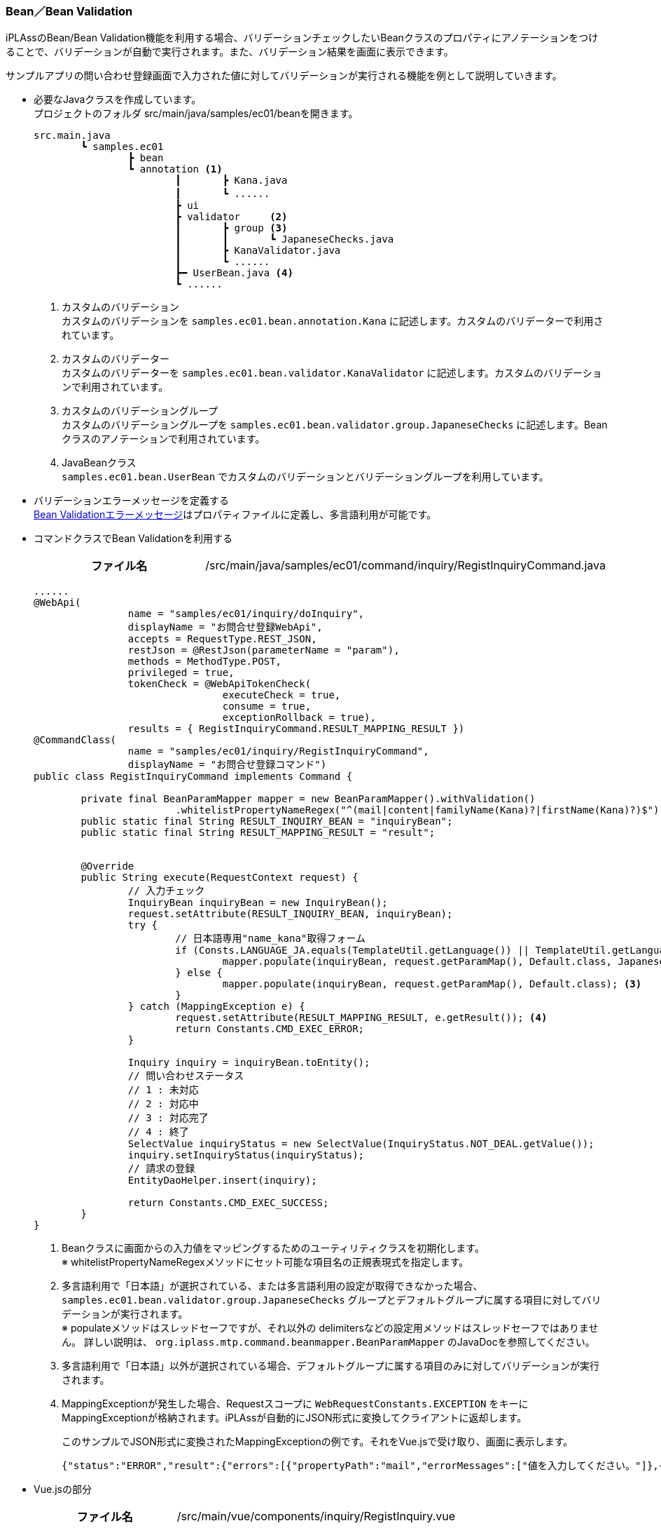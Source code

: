 [[VueJS_WebAPI_BeanValidation]]
=== Bean／Bean Validation

iPLAssのBean/Bean Validation機能を利用する場合、バリデーションチェックしたいBeanクラスのプロパティにアノテーションをつけることで、バリデーションが自動で実行されます。また、バリデーション結果を画面に表示できます。

サンプルアプリの問い合わせ登録画面で入力された値に対してバリデーションが実行される機能を例として説明していきます。 

* 必要なJavaクラスを作成しています。 + 
プロジェクトのフォルダ src/main/java/samples/ec01/beanを開きます。
+
[source]
----
src.main.java
	┗ samples.ec01
		┣ bean
		┗ annotation <1>	
			┃	┣ Kana.java
			┃	┗ ......		　
			┣ ui		
			┣ validator	<2>
			┃	┣ group	<3>
			┃	┃	┗ JapaneseChecks.java	
			┃	┣ KanaValidator.java 
			┃	┗ ......
			┣━ UserBean.java <4>
			┗ ......
----
<1> カスタムのバリデーション + 
カスタムのバリデーションを `samples.ec01.bean.annotation.Kana` に記述します。カスタムのバリデーターで利用されています。
<2> カスタムのバリデーター + 
カスタムのバリデーターを `samples.ec01.bean.validator.KanaValidator` に記述します。カスタムのバリデーションで利用されています。
<3> カスタムのバリデーショングループ + 
カスタムのバリデーショングループを `samples.ec01.bean.validator.group.JapaneseChecks` に記述します。Beanクラスのアノテーションで利用されています。
<4> JavaBeanクラス +
`samples.ec01.bean.UserBean` でカスタムのバリデーションとバリデーショングループを利用しています。

* バリデーションエラーメッセージを定義する +  
<<index#VueJS_WebAPI_Resources_BeanValidation,Bean Validationエラーメッセージ>>はプロパティファイルに定義し、多言語利用が可能です。

* コマンドクラスでBean Validationを利用する
+
[cols="1,2"]
|===
h|ファイル名|/src/main/java/samples/ec01/command/inquiry/RegistInquiryCommand.java
|===
+
[source,java]
----
......
@WebApi(
		name = "samples/ec01/inquiry/doInquiry", 
		displayName = "お問合せ登録WebApi", 
		accepts = RequestType.REST_JSON, 
		restJson = @RestJson(parameterName = "param"),
		methods = MethodType.POST, 
		privileged = true, 
		tokenCheck = @WebApiTokenCheck(
				executeCheck = true, 
				consume = true, 
				exceptionRollback = true), 
		results = { RegistInquiryCommand.RESULT_MAPPING_RESULT })
@CommandClass(
		name = "samples/ec01/inquiry/RegistInquiryCommand", 
		displayName = "お問合せ登録コマンド")
public class RegistInquiryCommand implements Command {

	private final BeanParamMapper mapper = new BeanParamMapper().withValidation()
			.whitelistPropertyNameRegex("^(mail|content|familyName(Kana)?|firstName(Kana)?)$"); <1>
	public static final String RESULT_INQUIRY_BEAN = "inquiryBean";
	public static final String RESULT_MAPPING_RESULT = "result";


	@Override
	public String execute(RequestContext request) {
		// 入力チェック
		InquiryBean inquiryBean = new InquiryBean();
		request.setAttribute(RESULT_INQUIRY_BEAN, inquiryBean);
		try {
			// 日本語専用"name_kana"取得フォーム
			if (Consts.LANGUAGE_JA.equals(TemplateUtil.getLanguage()) || TemplateUtil.getLanguage() == null) {
				mapper.populate(inquiryBean, request.getParamMap(), Default.class, JapaneseChecks.class); <2>
			} else {
				mapper.populate(inquiryBean, request.getParamMap(), Default.class); <3>
			}
		} catch (MappingException e) {
			request.setAttribute(RESULT_MAPPING_RESULT, e.getResult()); <4>
			return Constants.CMD_EXEC_ERROR;
		}

		Inquiry inquiry = inquiryBean.toEntity();
		// 問い合わせステータス
		// 1 : 未対応
		// 2 : 対応中
		// 3 : 対応完了
		// 4 : 終了
		SelectValue inquiryStatus = new SelectValue(InquiryStatus.NOT_DEAL.getValue());
		inquiry.setInquiryStatus(inquiryStatus);
		// 請求の登録
		EntityDaoHelper.insert(inquiry);

		return Constants.CMD_EXEC_SUCCESS;
	}
}
----
<1> Beanクラスに画面からの入力値をマッピングするためのユーティリティクラスを初期化します。 +
※ whitelistPropertyNameRegexメソッドにセット可能な項目名の正規表現式を指定します。
<2> 多言語利用で「日本語」が選択されている、または多言語利用の設定が取得できなかった場合、`samples.ec01.bean.validator.group.JapaneseChecks` グループとデフォルトグループに属する項目に対してバリデーションが実行されます。 +
※ populateメソッドはスレッドセーフですが、それ以外の delimitersなどの設定用メソッドはスレッドセーフではありません。 詳しい説明は、 `org.iplass.mtp.command.beanmapper.BeanParamMapper` のJavaDocを参照してください。
<3> 多言語利用で「日本語」以外が選択されている場合、デフォルトグループに属する項目のみに対してバリデーションが実行されます。
<4> MappingExceptionが発生した場合、Requestスコープに `WebRequestConstants.EXCEPTION` をキーにMappingExceptionが格納されます。iPLAssが自動的にJSON形式に変換してクライアントに返却します。
+
このサンプルでJSON形式に変換されたMappingExceptionの例です。それをVue.jsで受け取り、画面に表示します。
+
[source,json]
----
{"status":"ERROR","result":{"errors":[{"propertyPath":"mail","errorMessages":["値を入力してください。"]},{"propertyPath":"familyNameKana","errorMessages":["値を入力してください。"]},{"propertyPath":"firstNameKana","errorMessages":["値を入力してください。"]},{"propertyPath":"content","errorMessages":["値を入力してください。"]},{"propertyPath":"familyName","errorMessages":["値を入力してください。"]},{"propertyPath":"firstName","errorMessages":["値を入力してください。"]}]}}
----

* Vue.jsの部分
+
[cols="1,2"]
|===
h|ファイル名|/src/main/vue/components/inquiry/RegistInquiry.vue
|===
+
[source,html]
----
----------------------------------------以上略----------------------------------------
    <form class="custom-form mt-3">	
        <div class="form-group row">
        ......
              <div class="col-12 col-md-6 mt-3">
                <div>
                  <label for="familyNameKana" class="col-form-label label-hidden">
                    {{ $t('samples.ec01.inquiry.regist.familyNameKana') }}
                  </label>
                  <input
                    v-model="inquiryBean.familyNameKana"
                    type="text"
                    class="form-control border rounded input-hint-visible"
                    name="familyNameKana"
                    :placeholder="$t('samples.ec01.inquiry.regist.familyNameKana')"
                  />
                  <small class="form-text text-danger">
                    <template v-for="message in errorsMap.familyNameKana" :key="message">
                      {{ message }}<br /> <1>
                    </template>
                  </small>
                </div>
              </div>
        ......
    </form>
----------------------------------------以下略----------------------------------------
----
<1> 返却されたバリデーションエラーメッセージを画面に出力します。

* 動作確認
** 「姓」と「名」を空文字として登録しようとした場合、バリデーションエラーが発生することを画面から確認できます。
** 「セイ」と「メイ」に全角カタカナ以外の値を入れて登録しようとした場合、バリデーションエラーが発生することを画面から確認できます。
+
image:images/sample-ec_vuejs-webapi-bean-validation-error.png[align=left]

** 多言語利用で「英語」が選択された場合、英語のバリデーションエラーメッセージが表示されることを確認できます。
+
image:images/sample-ec_vuejs-webapi-bean-validation-error-en.png[align=left]
+
※ 英語用の画面には、カタカナの「セイ」と「メイ」の入力項目がないため、日本語用の画面と比べてレイアウトに少し違いがあります。
